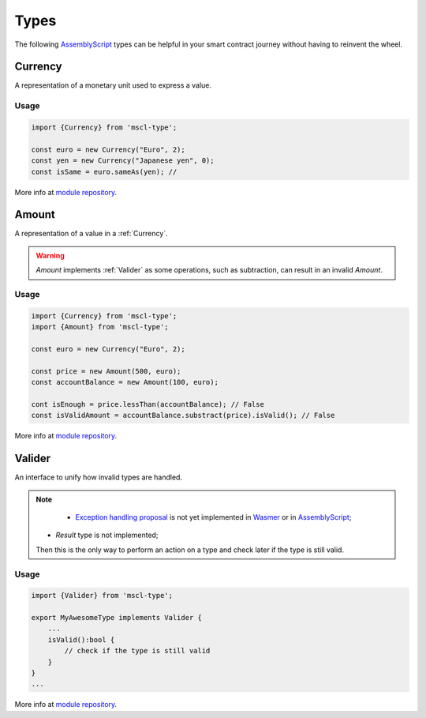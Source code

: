 Types
=====

The following `AssemblyScript <https://www.assemblyscript.org>`_ types can be helpful in your smart contract journey without having to reinvent the wheel.

.. _Currency:

Currency
--------

A representation of a monetary unit used to express a value.

Usage
^^^^^

.. code-block:: typescript

    import {Currency} from 'mscl-type';

    const euro = new Currency("Euro", 2);
    const yen = new Currency("Japanese yen", 0);
    const isSame = euro.sameAs(yen); // 

More info at `module repository <https://github.com/massalabs/massa-sc-library/tree/main/type>`_.

.. _Amount:

Amount
------

A representation of a value in a :ref:`Currency`.

.. warning::

    `Amount` implements :ref:`Valider` as some operations, such as subtraction, can result in an invalid `Amount`.

Usage
^^^^^

.. code-block:: typescript

    import {Currency} from 'mscl-type';
    import {Amount} from 'mscl-type';

    const euro = new Currency("Euro", 2);
    
    const price = new Amount(500, euro);
    const accountBalance = new Amount(100, euro);

    cont isEnough = price.lessThan(accountBalance); // False
    const isValidAmount = accountBalance.substract(price).isValid(); // False

More info at `module repository <https://github.com/massalabs/massa-sc-library/tree/main/type>`_.

.. _Valider:

Valider
-------

An interface to unify how invalid types are handled.

.. note::

    * `Exception handling proposal <https://github.com/WebAssembly/exception-handling/blob/main/proposals/exception-handling/Exceptions.md>`_ is not yet implemented in `Wasmer <https://webassembly.org/roadmap>`_ or in `AssemblyScript <https://www.assemblyscript.org/status.html>`_;
   * `Result` type is not implemented;
   Then this is the only way to perform an action on a type and check later if the type is still valid.

Usage
^^^^^

.. code-block:: typescript

    import {Valider} from 'mscl-type';

    export MyAwesomeType implements Valider {
        ...
        isValid():bool {
            // check if the type is still valid
        }
    }
    ...

More info at `module repository <https://github.com/massalabs/massa-sc-library/tree/main/type>`_.
